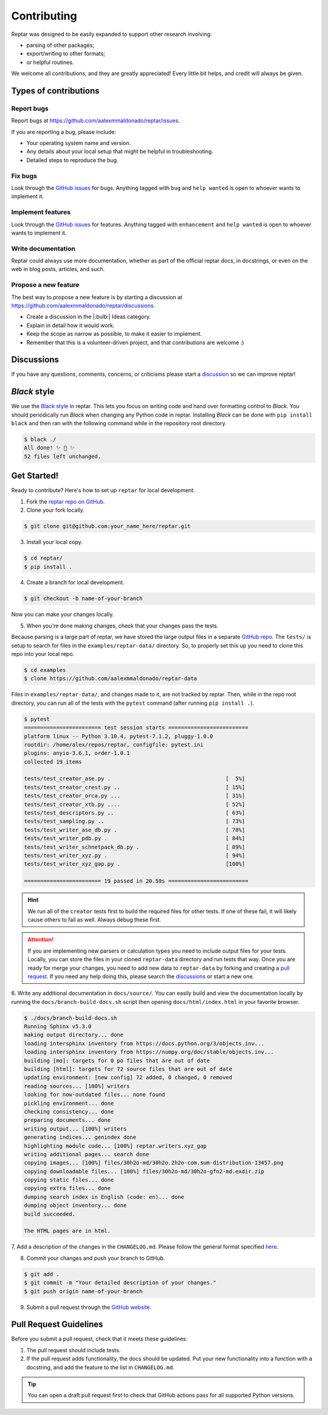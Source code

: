 ============
Contributing
============

Reptar was designed to be easily expanded to support other research involving:

- parsing of other packages;
- export/writing to other formats;
- or helpful routines.

We welcome all contributions, and they are greatly appreciated!
Every little bit helps, and credit will always be given.



Types of contributions
======================

Report bugs
-----------

Report bugs at https://github.com/aalexmmaldonado/reptar/issues.

If you are reporting a bug, please include:

- Your operating system name and version.
- Any details about your local setup that might be helpful in troubleshooting.
- Detailed steps to reproduce the bug.

Fix bugs
--------

Look through the `GitHub issues <https://github.com/aalexmmaldonado/reptar/issues>`__ for bugs.
Anything tagged with ``bug`` and ``help wanted`` is open to whoever wants to implement it.

Implement features
------------------

Look through the `GitHub issues <https://github.com/aalexmmaldonado/reptar/issues>`__ for features.
Anything tagged with ``enhancement`` and ``help wanted`` is open to whoever wants to implement it.

Write documentation
-------------------

Reptar could always use more documentation, whether as part of the official reptar docs, in docstrings, or even on the web in blog posts, articles, and such.

Propose a new feature
---------------------

The best way to propose a new feature is by starting a discussion at https://github.com/aalexmmaldonado/reptar/discussions.

- Create a discussion in the |:bulb:| Ideas category.
- Explain in detail how it would work.
- Keep the scope as narrow as possible, to make it easier to implement.
- Remember that this is a volunteer-driven project, and that contributions are welcome :)



Discussions
===========

If you have any questions, comments, concerns, or criticisms please start a `discussion <https://github.com/aalexmmaldonado/reptar/discussions>`__ so we can improve reptar!


*Black* style
=============

We use the `Black style <https://black.readthedocs.io/en/stable/index.html>`__ in reptar.
This lets you focus on writing code and hand over formatting control to *Black*.
You should periodically run *Black* when changing any Python code in reptar.
Installing *Black* can be done with ``pip install black`` and then ran with the following command while in the repository root directory.

.. code-block:: bash

    $ black ./
    All done! ✨ 🍰 ✨
    52 files left unchanged.


Get Started!
============

Ready to contribute?
Here's how to set up ``reptar`` for local development.

1. Fork the `reptar repo on GitHub <https://github.com/aalexmmaldonado/reptar>`__.
2. Clone your fork locally.

.. code-block:: bash

    $ git clone git@github.com:your_name_here/reptar.git

3. Install your local copy.

.. code-block:: bash

    $ cd reptar/
    $ pip install .

4. Create a branch for local development.

.. code-block:: bash

    $ git checkout -b name-of-your-branch

Now you can make your changes locally.

5. When you're done making changes, check that your changes pass the tests.

Because parsing is a large part of reptar, we have stored the large output files in a separate `GitHub repo <https://github.com/aalexmmaldonado/reptar-data>`__.
The ``tests/`` is setup to search for files in the ``examples/reptar-data/`` directory.
So, to properly set this up you need to clone this repo into your local repo.

.. code-block:: bash

    $ cd examples
    $ clone https://github.com/aalexmmaldonado/reptar-data

Files in ``examples/reptar-data/``, and changes made to it, are not tracked by reptar.
Then, while in the repo root directory, you can run all of the tests with the ``pytest`` command (after running ``pip install .``).

.. code-block:: bash

    $ pytest
    ======================== test session starts =========================
    platform linux -- Python 3.10.4, pytest-7.1.2, pluggy-1.0.0
    rootdir: /home/alex/repos/reptar, configfile: pytest.ini
    plugins: anyio-3.6.1, order-1.0.1
    collected 19 items                                                   

    tests/test_creator_ase.py .                                    [  5%]
    tests/test_creator_crest.py ..                                 [ 15%]
    tests/test_creator_orca.py ...                                 [ 31%]
    tests/test_creator_xtb.py ....                                 [ 52%]
    tests/test_descriptors.py ..                                   [ 63%]
    tests/test_sampling.py ..                                      [ 73%]
    tests/test_writer_ase_db.py .                                  [ 78%]
    tests/test_writer_pdb.py .                                     [ 84%]
    tests/test_writer_schnetpack_db.py .                           [ 89%]
    tests/test_writer_xyz.py .                                     [ 94%]
    tests/test_writer_xyz_gap.py .                                 [100%]

    ======================== 19 passed in 20.59s =========================

.. hint::

    We run all of the ``creator`` tests first to build the required files for other tests.
    If one of these fail, it will likely cause others to fail as well.
    Always debug these first.

.. attention::

    If you are implementing new parsers or calculation types you need to include output files for your tests.
    Locally, you can store the files in your cloned ``reptar-data`` directory and run tests that way.
    Once you are ready for merge your changes, you need to add new data to ``reptar-data`` by forking and creating a `pull request <https://github.com/aalexmmaldonado/reptar-data>`__.
    If you need any help doing this, please search the `discussions <https://github.com/aalexmmaldonado/reptar/discussions>`__ or start a new one. 

6. Write any additional documentation in ``docs/source/``.
You can easily build and view the documentation locally by running the ``docs/branch-build-docs.sh`` script then opening ``docs/html/index.html`` in your favorite browser.

.. code-block:: bash

    $ ./docs/branch-build-docs.sh 
    Running Sphinx v5.3.0
    making output directory... done
    loading intersphinx inventory from https://docs.python.org/3/objects.inv...
    loading intersphinx inventory from https://numpy.org/doc/stable/objects.inv...
    building [mo]: targets for 0 po files that are out of date
    building [html]: targets for 72 source files that are out of date
    updating environment: [new config] 72 added, 0 changed, 0 removed
    reading sources... [100%] writers                                    
    looking for now-outdated files... none found
    pickling environment... done
    checking consistency... done
    preparing documents... done
    writing output... [100%] writers                                     
    generating indices... genindex done
    highlighting module code... [100%] reptar.writers.xyz_gap            
    writing additional pages... search done
    copying images... [100%] files/30h2o-md/30h2o.2h2o-com.sum-distribution-13457.png
    copying downloadable files... [100%] files/30h2o-md/30h2o-gfn2-md.exdir.zip
    copying static files... done
    copying extra files... done
    dumping search index in English (code: en)... done
    dumping object inventory... done
    build succeeded.

    The HTML pages are in html.

7. Add a description of the changes in the ``CHANGELOG.md``.
Please follow the general format specified `here <https://keepachangelog.com/en/1.0.0/>`__.

8. Commit your changes and push your branch to GitHub.

.. code-block:: bash

    $ git add .
    $ git commit -m "Your detailed description of your changes."
    $ git push origin name-of-your-branch

9. Submit a pull request through the `GitHub website <https://github.com/aalexmmaldonado/reptar>`__.



Pull Request Guidelines
=======================

Before you submit a pull request, check that it meets these guidelines:

1. The pull request should include tests.
2. If the pull request adds functionality, the docs should be updated.
   Put your new functionality into a function with a docstring, and add the feature to the list in ``CHANGELOG.md``.

.. tip::

    You can open a draft pull request first to check that GitHub actions pass for all supported Python versions.
